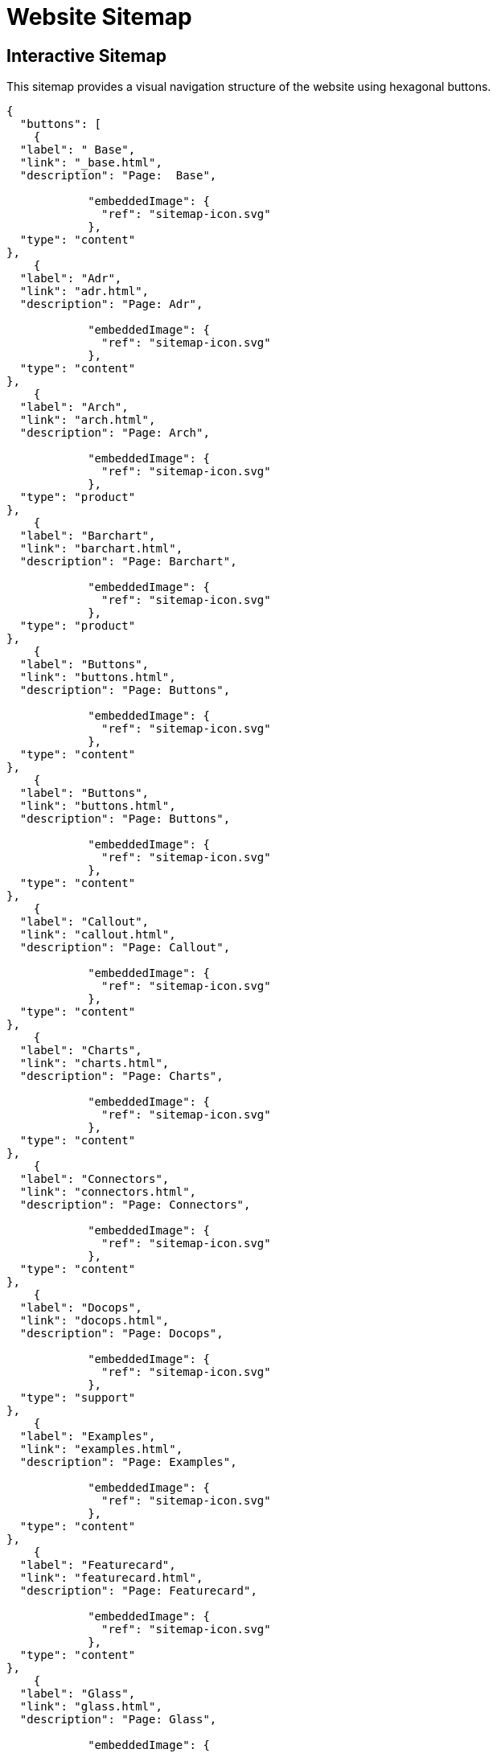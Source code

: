 = Website Sitemap
:icons: font
:docname: sitemap


== Interactive Sitemap

This sitemap provides a visual navigation structure of the website using hexagonal buttons.

[docops,buttons]
----
{
  "buttons": [
    {
  "label": " Base",
  "link": "_base.html",
  "description": "Page:  Base",
  
            "embeddedImage": {
              "ref": "sitemap-icon.svg"
            },
  "type": "content"
},
    {
  "label": "Adr",
  "link": "adr.html",
  "description": "Page: Adr",
  
            "embeddedImage": {
              "ref": "sitemap-icon.svg"
            },
  "type": "content"
},
    {
  "label": "Arch",
  "link": "arch.html",
  "description": "Page: Arch",
  
            "embeddedImage": {
              "ref": "sitemap-icon.svg"
            },
  "type": "product"
},
    {
  "label": "Barchart",
  "link": "barchart.html",
  "description": "Page: Barchart",
  
            "embeddedImage": {
              "ref": "sitemap-icon.svg"
            },
  "type": "product"
},
    {
  "label": "Buttons",
  "link": "buttons.html",
  "description": "Page: Buttons",
  
            "embeddedImage": {
              "ref": "sitemap-icon.svg"
            },
  "type": "content"
},
    {
  "label": "Buttons",
  "link": "buttons.html",
  "description": "Page: Buttons",
  
            "embeddedImage": {
              "ref": "sitemap-icon.svg"
            },
  "type": "content"
},
    {
  "label": "Callout",
  "link": "callout.html",
  "description": "Page: Callout",
  
            "embeddedImage": {
              "ref": "sitemap-icon.svg"
            },
  "type": "content"
},
    {
  "label": "Charts",
  "link": "charts.html",
  "description": "Page: Charts",
  
            "embeddedImage": {
              "ref": "sitemap-icon.svg"
            },
  "type": "content"
},
    {
  "label": "Connectors",
  "link": "connectors.html",
  "description": "Page: Connectors",
  
            "embeddedImage": {
              "ref": "sitemap-icon.svg"
            },
  "type": "content"
},
    {
  "label": "Docops",
  "link": "docops.html",
  "description": "Page: Docops",
  
            "embeddedImage": {
              "ref": "sitemap-icon.svg"
            },
  "type": "support"
},
    {
  "label": "Examples",
  "link": "examples.html",
  "description": "Page: Examples",
  
            "embeddedImage": {
              "ref": "sitemap-icon.svg"
            },
  "type": "content"
},
    {
  "label": "Featurecard",
  "link": "featurecard.html",
  "description": "Page: Featurecard",
  
            "embeddedImage": {
              "ref": "sitemap-icon.svg"
            },
  "type": "content"
},
    {
  "label": "Glass",
  "link": "glass.html",
  "description": "Page: Glass",
  
            "embeddedImage": {
              "ref": "sitemap-icon.svg"
            },
  "type": "content"
},
    {
  "label": "Linechart",
  "link": "linechart.html",
  "description": "Page: Linechart",
  
            "embeddedImage": {
              "ref": "sitemap-icon.svg"
            },
  "type": "content"
},
    {
  "label": "Metricscard",
  "link": "metricscard.html",
  "description": "Page: Metricscard",
  
            "embeddedImage": {
              "ref": "sitemap-icon.svg"
            },
  "type": "content"
},
    {
  "label": "Parsing",
  "link": "parsing.html",
  "description": "Page: Parsing",
  
            "embeddedImage": {
              "ref": "sitemap-icon.svg"
            },
  "type": "content"
},
    {
  "label": "Piechart",
  "link": "piechart.html",
  "description": "Page: Piechart",
  
            "embeddedImage": {
              "ref": "sitemap-icon.svg"
            },
  "type": "content"
},
    {
  "label": "Placemat",
  "link": "placemat.html",
  "description": "Page: Placemat",
  
            "embeddedImage": {
              "ref": "sitemap-icon.svg"
            },
  "type": "content"
},
    {
  "label": "Planner",
  "link": "planner.html",
  "description": "Page: Planner",
  
            "embeddedImage": {
              "ref": "sitemap-icon.svg"
            },
  "type": "content"
},
    {
  "label": "Quadrant",
  "link": "quadrant.html",
  "description": "Page: Quadrant",
  
            "embeddedImage": {
              "ref": "sitemap-icon.svg"
            },
  "type": "content"
},
    {
  "label": "Releasestrategy",
  "link": "releasestrategy.html",
  "description": "Page: Releasestrategy",
  
            "embeddedImage": {
              "ref": "sitemap-icon.svg"
            },
  "type": "content"
},
    {
  "label": "Scorecard",
  "link": "scorecard.html",
  "description": "Page: Scorecard",
  
            "embeddedImage": {
              "ref": "sitemap-icon.svg"
            },
  "type": "content"
},
    {
  "label": "Shield",
  "link": "shield.html",
  "description": "Page: Shield",
  
            "embeddedImage": {
              "ref": "sitemap-icon.svg"
            },
  "type": "content"
},
    {
  "label": "Story",
  "link": "story.html",
  "description": "Page: Story",
  
            "embeddedImage": {
              "ref": "sitemap-icon.svg"
            },
  "type": "product"
},
    {
  "label": "Swimlane",
  "link": "swimlane.html",
  "description": "Page: Swimlane",
  
            "embeddedImage": {
              "ref": "sitemap-icon.svg"
            },
  "type": "content"
},
    {
  "label": "Timeline",
  "link": "timeline.html",
  "description": "Page: Timeline",
  
            "embeddedImage": {
              "ref": "sitemap-icon.svg"
            },
  "type": "content"
},
    {
  "label": "Treechart",
  "link": "treechart.html",
  "description": "Page: Treechart",
  
            "embeddedImage": {
              "ref": "sitemap-icon.svg"
            },
  "type": "content"
},
    {
  "label": "Tutorial",
  "link": "tutorial.html",
  "description": "Page: Tutorial",
  
            "embeddedImage": {
              "ref": "sitemap-icon.svg"
            },
  "type": "content"
},
    {
  "label": "Wordcloud",
  "link": "wordcloud.html",
  "description": "Page: Wordcloud",
  
            "embeddedImage": {
              "ref": "sitemap-icon.svg"
            },
  "type": "content"
}
  ],
  "buttonType": "HEX",
  "theme": {
    "hexLinesEnabled": true,
    "strokeColor": "#2c3e50",
    "colorTypeMap": {
      "primary": "#e74c3c",
      "category": "#3498db",
      "product": "#27ae60",
      "service": "#9b59b6",
      "support": "#f39c12",
      "info": "#34495e",
      "content": "#16a085",
      "page": "#98A1BC"
    },
    "scale": 1.0,
    "columns": 5,
    "buttonStyle": {
      "labelStyle": "font-family: 'Segoe UI', Tahoma, Geneva, Verdana, sans-serif; font-size: 36px; font-weight: 600; fill: #ffffff;",
      "descriptionStyle": "font-family: 'Segoe UI', Tahoma, Geneva, Verdana, sans-serif; font-size: 12px; fill: #ffffff; opacity: 0.9;"
    }
  }
}
----

== Navigation Guide

* Click any hexagonal button to navigate to that page
* Hover over buttons to see page descriptions
* Different colors represent different types of content:
  - 🔴 **Primary**: Main entry points (Home)
  - 🔵 **Category**: Section directories
  - 🟢 **Product**: Product-related pages
  - 🟣 **Service**: Service-related pages
  - 🟠 **Support**: Help and documentation
  - ⚫ **Info**: About and company information
  - 🟦 **Content**: Blog, news, and resources
  - 🔵 **Page**: General pages

== About This Sitemap

This sitemap was automatically generated from the website structure and includes all accessible pages. The visualization uses DocOps hex buttons for an interactive navigation experience.

Generated on: {localdate} at {localtime}